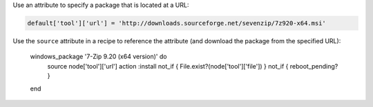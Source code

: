.. This is an included how-to. 

Use an attribute to specify a package that is located at a URL:

.. code-block:: ruby

   default['tool']['url'] = 'http://downloads.sourceforge.net/sevenzip/7z920-x64.msi'

Use the ``source`` attribute in a recipe to reference the attribute (and download the package from the specified URL):

   windows_package '7-Zip 9.20 (x64 version)' do
     source node['tool']['url']
     action :install
     not_if { File.exist?(node['tool']['file']) }
     not_if { reboot_pending? }
   end
